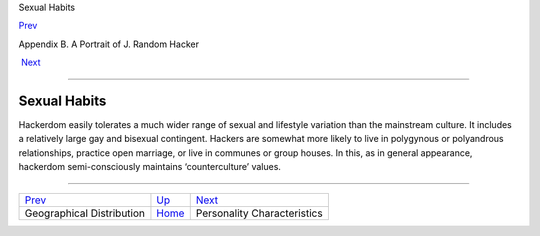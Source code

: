 Sexual Habits

`Prev <geography.html>`__ 

Appendix B. A Portrait of J. Random Hacker

 `Next <personality.html>`__

--------------

Sexual Habits
-------------

Hackerdom easily tolerates a much wider range of sexual and lifestyle
variation than the mainstream culture. It includes a relatively large
gay and bisexual contingent. Hackers are somewhat more likely to live in
polygynous or polyandrous relationships, practice open marriage, or live
in communes or group houses. In this, as in general appearance,
hackerdom semi-consciously maintains ‘counterculture’ values.

--------------

+------------------------------+---------------------------+--------------------------------+
| `Prev <geography.html>`__    | `Up <appendixb.html>`__   |  `Next <personality.html>`__   |
+------------------------------+---------------------------+--------------------------------+
| Geographical Distribution    | `Home <index.html>`__     |  Personality Characteristics   |
+------------------------------+---------------------------+--------------------------------+

